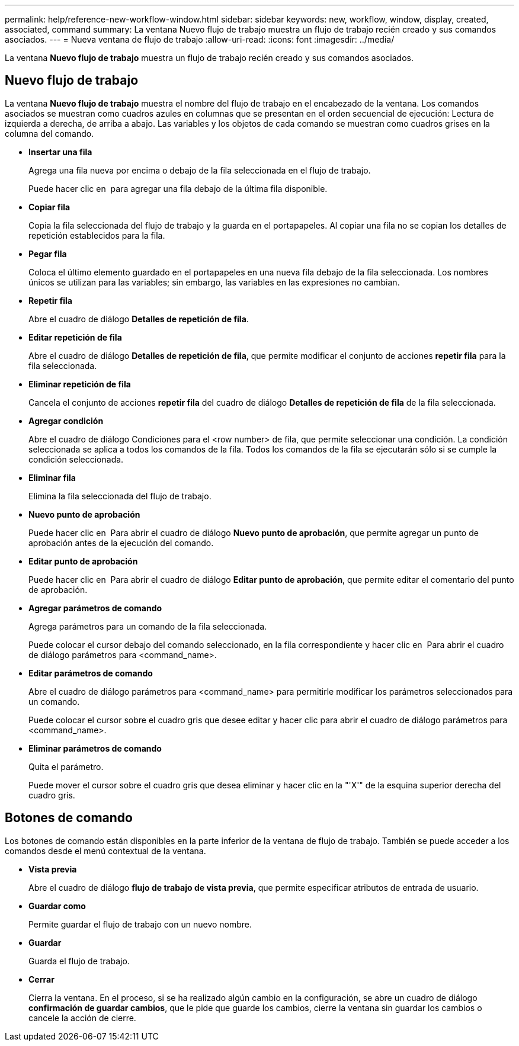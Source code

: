 ---
permalink: help/reference-new-workflow-window.html 
sidebar: sidebar 
keywords: new, workflow, window, display, created, associated, command 
summary: La ventana Nuevo flujo de trabajo muestra un flujo de trabajo recién creado y sus comandos asociados. 
---
= Nueva ventana de flujo de trabajo
:allow-uri-read: 
:icons: font
:imagesdir: ../media/


[role="lead"]
La ventana *Nuevo flujo de trabajo* muestra un flujo de trabajo recién creado y sus comandos asociados.



== Nuevo flujo de trabajo

La ventana *Nuevo flujo de trabajo* muestra el nombre del flujo de trabajo en el encabezado de la ventana. Los comandos asociados se muestran como cuadros azules en columnas que se presentan en el orden secuencial de ejecución: Lectura de izquierda a derecha, de arriba a abajo. Las variables y los objetos de cada comando se muestran como cuadros grises en la columna del comando.

* *Insertar una fila*
+
Agrega una fila nueva por encima o debajo de la fila seleccionada en el flujo de trabajo.

+
Puede hacer clic en image:../media/add_row2_wfa_icon.gif[""] para agregar una fila debajo de la última fila disponible.

* *Copiar fila*
+
Copia la fila seleccionada del flujo de trabajo y la guarda en el portapapeles. Al copiar una fila no se copian los detalles de repetición establecidos para la fila.

* *Pegar fila*
+
Coloca el último elemento guardado en el portapapeles en una nueva fila debajo de la fila seleccionada. Los nombres únicos se utilizan para las variables; sin embargo, las variables en las expresiones no cambian.

* *Repetir fila*
+
Abre el cuadro de diálogo *Detalles de repetición de fila*.

* *Editar repetición de fila*
+
Abre el cuadro de diálogo *Detalles de repetición de fila*, que permite modificar el conjunto de acciones *repetir fila* para la fila seleccionada.

* *Eliminar repetición de fila*
+
Cancela el conjunto de acciones *repetir fila* del cuadro de diálogo *Detalles de repetición de fila* de la fila seleccionada.

* *Agregar condición*
+
Abre el cuadro de diálogo Condiciones para el <row number> de fila, que permite seleccionar una condición. La condición seleccionada se aplica a todos los comandos de la fila. Todos los comandos de la fila se ejecutarán sólo si se cumple la condición seleccionada.

* *Eliminar fila*
+
Elimina la fila seleccionada del flujo de trabajo.

* *Nuevo punto de aprobación*
+
Puede hacer clic en image:../media/approval_point_disabled.gif[""] Para abrir el cuadro de diálogo *Nuevo punto de aprobación*, que permite agregar un punto de aprobación antes de la ejecución del comando.

* *Editar punto de aprobación*
+
Puede hacer clic en image:../media/approval_point_enabled.gif[""] Para abrir el cuadro de diálogo *Editar punto de aprobación*, que permite editar el comentario del punto de aprobación.

* *Agregar parámetros de comando*
+
Agrega parámetros para un comando de la fila seleccionada.

+
Puede colocar el cursor debajo del comando seleccionado, en la fila correspondiente y hacer clic en image:../media/add_object_wfa_icon.gif[""] Para abrir el cuadro de diálogo parámetros para <command_name>.

* *Editar parámetros de comando*
+
Abre el cuadro de diálogo parámetros para <command_name> para permitirle modificar los parámetros seleccionados para un comando.

+
Puede colocar el cursor sobre el cuadro gris que desee editar y hacer clic para abrir el cuadro de diálogo parámetros para <command_name>.

* *Eliminar parámetros de comando*
+
Quita el parámetro.

+
Puede mover el cursor sobre el cuadro gris que desea eliminar y hacer clic en la "'X'" de la esquina superior derecha del cuadro gris.





== Botones de comando

Los botones de comando están disponibles en la parte inferior de la ventana de flujo de trabajo. También se puede acceder a los comandos desde el menú contextual de la ventana.

* *Vista previa*
+
Abre el cuadro de diálogo *flujo de trabajo de vista previa*, que permite especificar atributos de entrada de usuario.

* *Guardar como*
+
Permite guardar el flujo de trabajo con un nuevo nombre.

* *Guardar*
+
Guarda el flujo de trabajo.

* *Cerrar*
+
Cierra la ventana. En el proceso, si se ha realizado algún cambio en la configuración, se abre un cuadro de diálogo *confirmación de guardar cambios*, que le pide que guarde los cambios, cierre la ventana sin guardar los cambios o cancele la acción de cierre.


